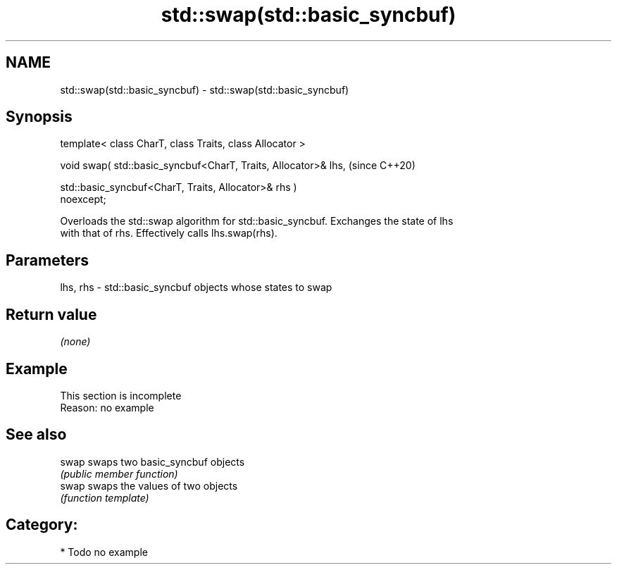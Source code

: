 .TH std::swap(std::basic_syncbuf) 3 "2018.03.28" "http://cppreference.com" "C++ Standard Libary"
.SH NAME
std::swap(std::basic_syncbuf) \- std::swap(std::basic_syncbuf)

.SH Synopsis
   template< class CharT, class Traits, class Allocator >

   void swap( std::basic_syncbuf<CharT, Traits, Allocator>& lhs,          (since C++20)

              std::basic_syncbuf<CharT, Traits, Allocator>& rhs )
   noexcept;

   Overloads the std::swap algorithm for std::basic_syncbuf. Exchanges the state of lhs
   with that of rhs. Effectively calls lhs.swap(rhs).

.SH Parameters

   lhs, rhs - std::basic_syncbuf objects whose states to swap

.SH Return value

   \fI(none)\fP

.SH Example

    This section is incomplete
    Reason: no example

.SH See also

   swap swaps two basic_syncbuf objects
        \fI(public member function)\fP 
   swap swaps the values of two objects
        \fI(function template)\fP 

.SH Category:

     * Todo no example
